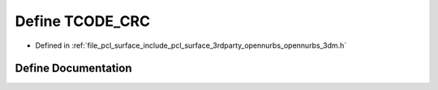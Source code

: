 .. _exhale_define_opennurbs__3dm_8h_1ab8e144b749df26b136bd1a86fff3ea1a:

Define TCODE_CRC
================

- Defined in :ref:`file_pcl_surface_include_pcl_surface_3rdparty_opennurbs_opennurbs_3dm.h`


Define Documentation
--------------------


.. doxygendefine:: TCODE_CRC
